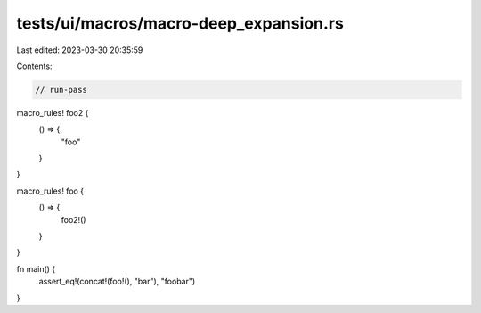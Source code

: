 tests/ui/macros/macro-deep_expansion.rs
=======================================

Last edited: 2023-03-30 20:35:59

Contents:

.. code-block:: rs

    // run-pass

macro_rules! foo2 {
    () => {
        "foo"
    }
}

macro_rules! foo {
    () => {
        foo2!()
    }
}

fn main() {
    assert_eq!(concat!(foo!(), "bar"), "foobar")
}


